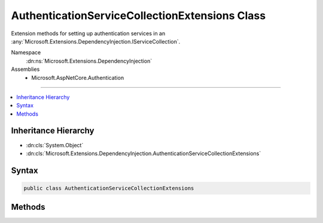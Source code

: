 

AuthenticationServiceCollectionExtensions Class
===============================================






Extension methods for setting up authentication services in an :any:`Microsoft.Extensions.DependencyInjection.IServiceCollection`\.


Namespace
    :dn:ns:`Microsoft.Extensions.DependencyInjection`
Assemblies
    * Microsoft.AspNetCore.Authentication

----

.. contents::
   :local:



Inheritance Hierarchy
---------------------


* :dn:cls:`System.Object`
* :dn:cls:`Microsoft.Extensions.DependencyInjection.AuthenticationServiceCollectionExtensions`








Syntax
------

.. code-block:: csharp

    public class AuthenticationServiceCollectionExtensions








.. dn:class:: Microsoft.Extensions.DependencyInjection.AuthenticationServiceCollectionExtensions
    :hidden:

.. dn:class:: Microsoft.Extensions.DependencyInjection.AuthenticationServiceCollectionExtensions

Methods
-------

.. dn:class:: Microsoft.Extensions.DependencyInjection.AuthenticationServiceCollectionExtensions
    :noindex:
    :hidden:

    
    .. dn:method:: Microsoft.Extensions.DependencyInjection.AuthenticationServiceCollectionExtensions.AddAuthentication(Microsoft.Extensions.DependencyInjection.IServiceCollection)
    
        
    
        
        Adds authentication services to the specified :any:`Microsoft.Extensions.DependencyInjection.IServiceCollection`\. 
    
        
    
        
        :param services: The :any:`Microsoft.Extensions.DependencyInjection.IServiceCollection` to add services to.
        
        :type services: Microsoft.Extensions.DependencyInjection.IServiceCollection
        :rtype: Microsoft.Extensions.DependencyInjection.IServiceCollection
        :return: The :any:`Microsoft.Extensions.DependencyInjection.IServiceCollection` so that additional calls can be chained.
    
        
        .. code-block:: csharp
    
            public static IServiceCollection AddAuthentication(this IServiceCollection services)
    
    .. dn:method:: Microsoft.Extensions.DependencyInjection.AuthenticationServiceCollectionExtensions.AddAuthentication(Microsoft.Extensions.DependencyInjection.IServiceCollection, System.Action<Microsoft.AspNetCore.Authentication.SharedAuthenticationOptions>)
    
        
    
        
        Adds authentication services to the specified :any:`Microsoft.Extensions.DependencyInjection.IServiceCollection`\. 
    
        
    
        
        :param services: The :any:`Microsoft.Extensions.DependencyInjection.IServiceCollection` to add services to.
        
        :type services: Microsoft.Extensions.DependencyInjection.IServiceCollection
    
        
        :param configureOptions: An action delegate to configure the provided :any:`Microsoft.AspNetCore.Authentication.SharedAuthenticationOptions`\.
        
        :type configureOptions: System.Action<System.Action`1>{Microsoft.AspNetCore.Authentication.SharedAuthenticationOptions<Microsoft.AspNetCore.Authentication.SharedAuthenticationOptions>}
        :rtype: Microsoft.Extensions.DependencyInjection.IServiceCollection
        :return: The :any:`Microsoft.Extensions.DependencyInjection.IServiceCollection` so that additional calls can be chained.
    
        
        .. code-block:: csharp
    
            public static IServiceCollection AddAuthentication(this IServiceCollection services, Action<SharedAuthenticationOptions> configureOptions)
    

